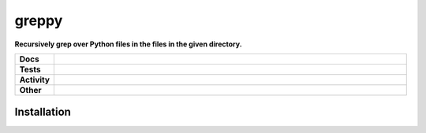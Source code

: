 #######
greppy
#######

.. start short_desc

**Recursively grep over Python files in the files in the given directory.**

.. end short_desc


.. start shields

.. list-table::
	:stub-columns: 1
	:widths: 10 90

	* - Docs
	  - |docs| |docs_check|
	* - Tests
	  - |travis| |actions_windows| |actions_macos| |codefactor| |pre_commit_ci|

	* - Activity
	  - |commits-latest| |commits-since| |maintained|
	* - Other
	  - |license| |language| |requires| |pre_commit|

.. |docs| image:: https://img.shields.io/readthedocs/greppy/latest?logo=read-the-docs
	:target: https://greppy.readthedocs.io/en/latest/?badge=latest
	:alt: Documentation Build Status

.. |docs_check| image:: https://github.com/domdfcoding/greppy/workflows/Docs%20Check/badge.svg
	:target: https://github.com/domdfcoding/greppy/actions?query=workflow%3A%22Docs+Check%22
	:alt: Docs Check Status

.. |travis| image:: https://github.com/domdfcoding/greppy/workflows/Linux%20Tests/badge.svg
	:target: https://github.com/domdfcoding/greppy/actions?query=workflow%3A%22Linux+Tests%22
	:alt: Linux Test Status

.. |actions_windows| image:: https://github.com/domdfcoding/greppy/workflows/Windows%20Tests/badge.svg
	:target: https://github.com/domdfcoding/greppy/actions?query=workflow%3A%22Windows+Tests%22
	:alt: Windows Test Status

.. |actions_macos| image:: https://github.com/domdfcoding/greppy/workflows/macOS%20Tests/badge.svg
	:target: https://github.com/domdfcoding/greppy/actions?query=workflow%3A%22macOS+Tests%22
	:alt: macOS Test Status

.. |requires| image:: https://requires.io/github/domdfcoding/greppy/requirements.svg?branch=master
	:target: https://requires.io/github/domdfcoding/greppy/requirements/?branch=master
	:alt: Requirements Status

.. |codefactor| image:: https://img.shields.io/codefactor/grade/github/domdfcoding/greppy?logo=codefactor
	:target: https://www.codefactor.io/repository/github/domdfcoding/greppy
	:alt: CodeFactor Grade

.. |pypi-version| image:: https://img.shields.io/pypi/v/greppy
	:target: https://pypi.org/project/greppy/
	:alt: PyPI - Package Version

.. |supported-versions| image:: https://img.shields.io/pypi/pyversions/greppy?logo=python&logoColor=white
	:target: https://pypi.org/project/greppy/
	:alt: PyPI - Supported Python Versions

.. |supported-implementations| image:: https://img.shields.io/pypi/implementation/greppy
	:target: https://pypi.org/project/greppy/
	:alt: PyPI - Supported Implementations

.. |wheel| image:: https://img.shields.io/pypi/wheel/greppy
	:target: https://pypi.org/project/greppy/
	:alt: PyPI - Wheel

.. |license| image:: https://img.shields.io/github/license/domdfcoding/greppy
	:target: https://github.com/domdfcoding/greppy/blob/master/LICENSE
	:alt: License

.. |language| image:: https://img.shields.io/github/languages/top/domdfcoding/greppy
	:alt: GitHub top language

.. |commits-since| image:: https://img.shields.io/github/commits-since/domdfcoding/greppy/v0.0.0
	:target: https://github.com/domdfcoding/greppy/pulse
	:alt: GitHub commits since tagged version

.. |commits-latest| image:: https://img.shields.io/github/last-commit/domdfcoding/greppy
	:target: https://github.com/domdfcoding/greppy/commit/master
	:alt: GitHub last commit

.. |maintained| image:: https://img.shields.io/maintenance/yes/2020
	:alt: Maintenance

.. |pre_commit| image:: https://img.shields.io/badge/pre--commit-enabled-brightgreen?logo=pre-commit&logoColor=white
	:target: https://github.com/pre-commit/pre-commit
	:alt: pre-commit

.. |pre_commit_ci| image:: https://results.pre-commit.ci/badge/github/domdfcoding/greppy/master.svg
	:target: https://results.pre-commit.ci/latest/github/domdfcoding/greppy/master
	:alt: pre-commit.ci status

.. end shields

Installation
--------------


.. start installation
.. end installation
